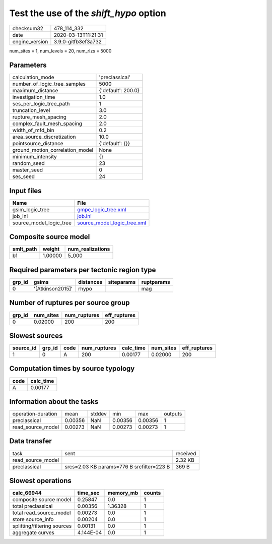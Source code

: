 Test the use of the `shift_hypo` option
=======================================

============== ===================
checksum32     478_114_332        
date           2020-03-13T11:21:31
engine_version 3.9.0-gitfb3ef3a732
============== ===================

num_sites = 1, num_levels = 20, num_rlzs = 5000

Parameters
----------
=============================== ==================
calculation_mode                'preclassical'    
number_of_logic_tree_samples    5000              
maximum_distance                {'default': 200.0}
investigation_time              1.0               
ses_per_logic_tree_path         1                 
truncation_level                3.0               
rupture_mesh_spacing            2.0               
complex_fault_mesh_spacing      2.0               
width_of_mfd_bin                0.2               
area_source_discretization      10.0              
pointsource_distance            {'default': {}}   
ground_motion_correlation_model None              
minimum_intensity               {}                
random_seed                     23                
master_seed                     0                 
ses_seed                        24                
=============================== ==================

Input files
-----------
======================= ============================================================
Name                    File                                                        
======================= ============================================================
gsim_logic_tree         `gmpe_logic_tree.xml <gmpe_logic_tree.xml>`_                
job_ini                 `job.ini <job.ini>`_                                        
source_model_logic_tree `source_model_logic_tree.xml <source_model_logic_tree.xml>`_
======================= ============================================================

Composite source model
----------------------
========= ======= ================
smlt_path weight  num_realizations
========= ======= ================
b1        1.00000 5_000           
========= ======= ================

Required parameters per tectonic region type
--------------------------------------------
====== ================ ========= ========== ==========
grp_id gsims            distances siteparams ruptparams
====== ================ ========= ========== ==========
0      '[Atkinson2015]' rhypo                mag       
====== ================ ========= ========== ==========

Number of ruptures per source group
-----------------------------------
====== ========= ============ ============
grp_id num_sites num_ruptures eff_ruptures
====== ========= ============ ============
0      0.02000   200          200         
====== ========= ============ ============

Slowest sources
---------------
========= ====== ==== ============ ========= ========= ============
source_id grp_id code num_ruptures calc_time num_sites eff_ruptures
========= ====== ==== ============ ========= ========= ============
1         0      A    200          0.00177   0.02000   200         
========= ====== ==== ============ ========= ========= ============

Computation times by source typology
------------------------------------
==== =========
code calc_time
==== =========
A    0.00177  
==== =========

Information about the tasks
---------------------------
================== ======= ====== ======= ======= =======
operation-duration mean    stddev min     max     outputs
preclassical       0.00356 NaN    0.00356 0.00356 1      
read_source_model  0.00273 NaN    0.00273 0.00273 1      
================== ======= ====== ======= ======= =======

Data transfer
-------------
================= ========================================= ========
task              sent                                      received
read_source_model                                           2.32 KB 
preclassical      srcs=2.03 KB params=776 B srcfilter=223 B 369 B   
================= ========================================= ========

Slowest operations
------------------
=========================== ========= ========= ======
calc_66944                  time_sec  memory_mb counts
=========================== ========= ========= ======
composite source model      0.25847   0.0       1     
total preclassical          0.00356   1.36328   1     
total read_source_model     0.00273   0.0       1     
store source_info           0.00204   0.0       1     
splitting/filtering sources 0.00131   0.0       1     
aggregate curves            4.144E-04 0.0       1     
=========================== ========= ========= ======
